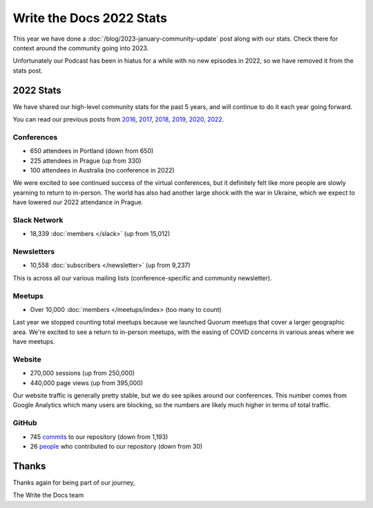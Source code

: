 .. post:: Jan 13, 2023
   :tags: stats, year in review
   :author: Eric Holscher

Write the Docs 2022 Stats
=========================

This year we have done a :doc:`/blog/2023-january-community-update` post along with our stats.
Check there for context around the community going into 2023.

Unfortunately our Podcast has been in hiatus for a while with no new episodes in 2022,
so we have removed it from the stats post.

2022 Stats
----------

We have shared our high-level community stats for the past 5 years,
and will continue to do it each year going forward.

You can read our previous posts from 2016_, 2017_, 2018_, 2019_, 2020_, 2022_.

.. _2022: https://www.writethedocs.org/blog/write-the-docs-2022-stats/
.. _2020: https://www.writethedocs.org/blog/write-the-docs-2020-stats/
.. _2019: https://www.writethedocs.org/blog/write-the-docs-2019-stats/
.. _2018: https://www.writethedocs.org/blog/write-the-docs-2018-stats/
.. _2017: https://www.writethedocs.org/blog/write-the-docs-2017-stats/
.. _2016: https://www.writethedocs.org/blog/write-the-docs-2016-year-in-review/

Conferences
~~~~~~~~~~~

* 650 attendees in Portland (down from 650)
* 225 attendees in Prague (up from 330)
* 100 attendees in Australia (no conference in 2022)

We were excited to see continued success of the virtual conferences,
but it definitely felt like more people are slowly yearning to return to in-person.
The world has also had another large shock with the war in Ukraine,
which we expect to have lowered our 2022 attendance in Prague.

Slack Network
~~~~~~~~~~~~~

* 18,339 :doc:`members </slack>` (up from 15,012)

Newsletters
~~~~~~~~~~~

* 10,558 :doc:`subscribers </newsletter>` (up from 9,237)

This is across all our various mailing lists (conference-specific and community newsletter).

Meetups
~~~~~~~

* Over 10,000 :doc:`members </meetups/index> (too many to count)

Last year we stopped counting total meetups because we launched Quorum meetups that cover a larger geographic area.
We're excited to see a return to in-person meetups,
with the easing of COVID concerns in various areas where we have meetups.

Website
~~~~~~~

* 270,000 sessions (up from 250,000)
* 440,000 page views (up from 395,000)

Our website traffic is generally pretty stable,
but we do see spikes around our conferences.
This number comes from Google Analytics which many users are blocking,
so the numbers are likely much higher in terms of total traffic.

GitHub
~~~~~~

* 745 commits_ to our repository (down from 1,193)
* 26 people_ who contributed to our repository (down from 30)

.. commits: git rev-list --count --all --after="2022-01-01" --before="2023-01-01"
.. _commits: https://github.com/writethedocs/www/commits/master
.. _people: https://github.com/writethedocs/www/graphs/contributors?from=2022-01-01&to=2023-01-01&type=c

Thanks
------

Thanks again for being part of our journey,

The Write the Docs team
